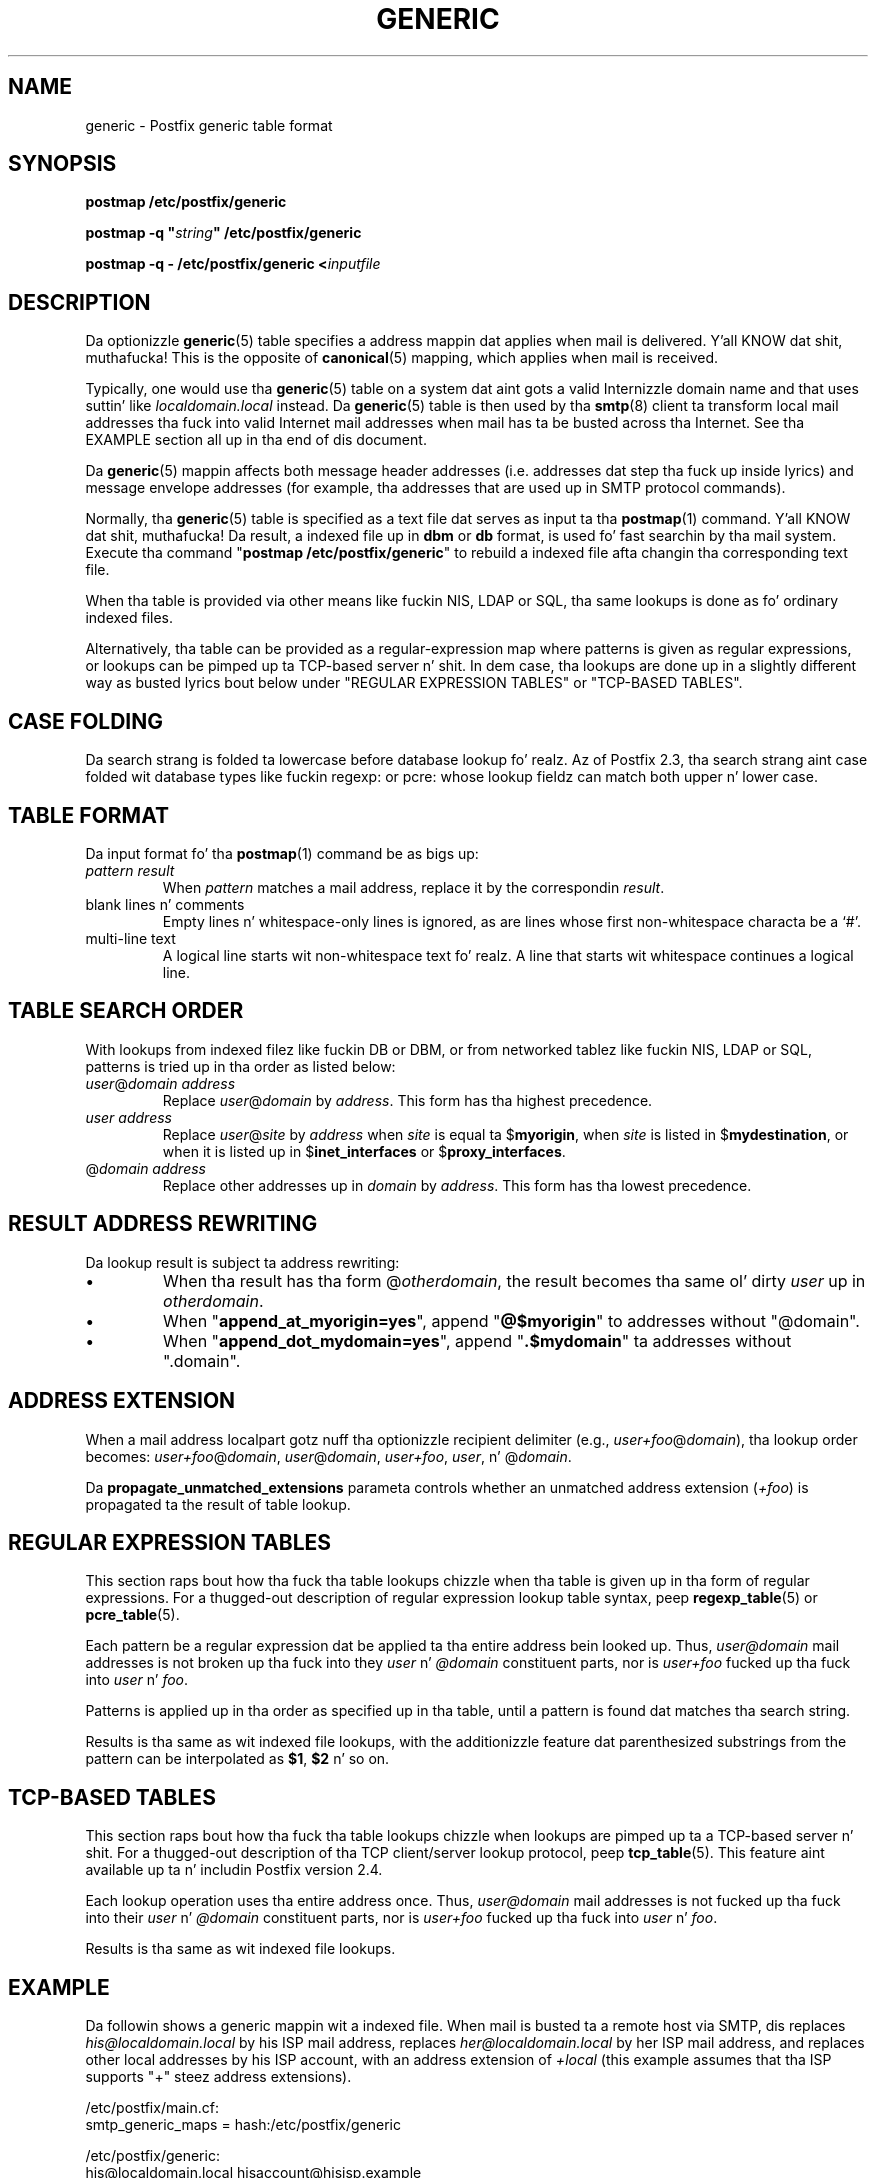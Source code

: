 .TH GENERIC 5 
.ad
.fi
.SH NAME
generic
\-
Postfix generic table format
.SH "SYNOPSIS"
.na
.nf
\fBpostmap /etc/postfix/generic\fR

\fBpostmap -q "\fIstring\fB" /etc/postfix/generic\fR

\fBpostmap -q - /etc/postfix/generic <\fIinputfile\fR
.SH DESCRIPTION
.ad
.fi
Da optionizzle \fBgeneric\fR(5) table specifies a address
mappin dat applies when mail is delivered. Y'all KNOW dat shit, muthafucka! This is the
opposite of \fBcanonical\fR(5) mapping, which applies when
mail is received.

Typically, one would use tha \fBgeneric\fR(5) table on a
system dat aint gots a valid Internizzle domain name and
that uses suttin' like \fIlocaldomain.local\fR instead.
Da \fBgeneric\fR(5) table is then used by tha \fBsmtp\fR(8)
client ta transform local mail addresses tha fuck into valid Internet
mail addresses when mail has ta be busted across tha Internet.
See tha EXAMPLE section all up in tha end of dis document.

Da \fBgeneric\fR(5) mappin affects both message header
addresses (i.e. addresses dat step tha fuck up inside lyrics) and
message envelope addresses (for example, tha addresses that
are used up in SMTP protocol commands).

Normally, tha \fBgeneric\fR(5) table is specified as a
text file dat serves as input ta tha \fBpostmap\fR(1)
command. Y'all KNOW dat shit, muthafucka!  Da result, a indexed file up in \fBdbm\fR or
\fBdb\fR format, is used fo' fast searchin by tha mail
system. Execute tha command "\fBpostmap /etc/postfix/generic\fR"
to rebuild a indexed file afta changin tha corresponding
text file.

When tha table is provided via other means like fuckin NIS, LDAP
or SQL, tha same lookups is done as fo' ordinary indexed files.

Alternatively, tha table can be provided as a regular-expression
map where patterns is given as regular expressions, or lookups
can be pimped up ta TCP-based server n' shit. In dem case, tha lookups
are done up in a slightly different way as busted lyrics bout below under
"REGULAR EXPRESSION TABLES" or "TCP-BASED TABLES".
.SH "CASE FOLDING"
.na
.nf
.ad
.fi
Da search strang is folded ta lowercase before database
lookup fo' realz. Az of Postfix 2.3, tha search strang aint case
folded wit database types like fuckin regexp: or pcre: whose
lookup fieldz can match both upper n' lower case.
.SH "TABLE FORMAT"
.na
.nf
.ad
.fi
Da input format fo' tha \fBpostmap\fR(1) command be as bigs up:
.IP "\fIpattern result\fR"
When \fIpattern\fR matches a mail address, replace it by the
correspondin \fIresult\fR.
.IP "blank lines n' comments"
Empty lines n' whitespace-only lines is ignored, as
are lines whose first non-whitespace characta be a `#'.
.IP "multi-line text"
A logical line starts wit non-whitespace text fo' realz. A line that
starts wit whitespace continues a logical line.
.SH "TABLE SEARCH ORDER"
.na
.nf
.ad
.fi
With lookups from indexed filez like fuckin DB or DBM, or from networked
tablez like fuckin NIS, LDAP or SQL, patterns is tried up in tha order as
listed below:
.IP "\fIuser\fR@\fIdomain address\fR"
Replace \fIuser\fR@\fIdomain\fR by \fIaddress\fR. This form
has tha highest precedence.
.IP "\fIuser address\fR"
Replace \fIuser\fR@\fIsite\fR by \fIaddress\fR when \fIsite\fR is
equal ta $\fBmyorigin\fR, when \fIsite\fR is listed in
$\fBmydestination\fR, or when it is listed up in $\fBinet_interfaces\fR
or $\fBproxy_interfaces\fR.
.IP "@\fIdomain address\fR"
Replace other addresses up in \fIdomain\fR by \fIaddress\fR.
This form has tha lowest precedence.
.SH "RESULT ADDRESS REWRITING"
.na
.nf
.ad
.fi
Da lookup result is subject ta address rewriting:
.IP \(bu
When tha result has tha form @\fIotherdomain\fR, the
result becomes tha same ol' dirty \fIuser\fR up in \fIotherdomain\fR.
.IP \(bu
When "\fBappend_at_myorigin=yes\fR", append "\fB@$myorigin\fR"
to addresses without "@domain".
.IP \(bu
When "\fBappend_dot_mydomain=yes\fR", append
"\fB.$mydomain\fR" ta addresses without ".domain".
.SH "ADDRESS EXTENSION"
.na
.nf
.fi
.ad
When a mail address localpart gotz nuff tha optionizzle recipient delimiter
(e.g., \fIuser+foo\fR@\fIdomain\fR), tha lookup order becomes:
\fIuser+foo\fR@\fIdomain\fR, \fIuser\fR@\fIdomain\fR, \fIuser+foo\fR,
\fIuser\fR, n' @\fIdomain\fR.

Da \fBpropagate_unmatched_extensions\fR parameta controls whether
an unmatched address extension (\fI+foo\fR) is propagated ta the
result of table lookup.
.SH "REGULAR EXPRESSION TABLES"
.na
.nf
.ad
.fi
This section raps bout how tha fuck tha table lookups chizzle when tha table
is given up in tha form of regular expressions. For a thugged-out description of
regular expression lookup table syntax, peep \fBregexp_table\fR(5)
or \fBpcre_table\fR(5).

Each pattern be a regular expression dat be applied ta tha entire
address bein looked up. Thus, \fIuser@domain\fR mail addresses is not
broken up tha fuck into they \fIuser\fR n' \fI@domain\fR constituent parts,
nor is \fIuser+foo\fR fucked up tha fuck into \fIuser\fR n' \fIfoo\fR.

Patterns is applied up in tha order as specified up in tha table, until a
pattern is found dat matches tha search string.

Results is tha same as wit indexed file lookups, with
the additionizzle feature dat parenthesized substrings from the
pattern can be interpolated as \fB$1\fR, \fB$2\fR n' so on.
.SH "TCP-BASED TABLES"
.na
.nf
.ad
.fi
This section raps bout how tha fuck tha table lookups chizzle when lookups
are pimped up ta a TCP-based server n' shit. For a thugged-out description of tha TCP
client/server lookup protocol, peep \fBtcp_table\fR(5).
This feature aint available up ta n' includin Postfix version 2.4.

Each lookup operation uses tha entire address once.  Thus,
\fIuser@domain\fR mail addresses is not fucked up tha fuck into their
\fIuser\fR n' \fI@domain\fR constituent parts, nor is
\fIuser+foo\fR fucked up tha fuck into \fIuser\fR n' \fIfoo\fR.

Results is tha same as wit indexed file lookups.
.SH "EXAMPLE"
.na
.nf
.ad
.fi
Da followin shows a generic mappin wit a indexed file.
When mail is busted ta a remote host via SMTP, dis replaces
\fIhis@localdomain.local\fR by his ISP mail address, replaces
\fIher@localdomain.local\fR by her ISP mail address, and
replaces other local addresses by his ISP account, with
an address extension of \fI+local\fR (this example assumes
that tha ISP supports "+" steez address extensions).

.na
.nf
/etc/postfix/main.cf:
    smtp_generic_maps = hash:/etc/postfix/generic

/etc/postfix/generic:
    his@localdomain.local   hisaccount@hisisp.example
    her@localdomain.local   heraccount@herisp.example
    @localdomain.local      hisaccount+local@hisisp.example

.ad
.fi
Execute tha command "\fBpostmap /etc/postfix/generic\fR"
whenever tha table is chizzled. Y'all KNOW dat shit, muthafucka!  Instead of \fBhash\fR, some
systems use \fBdbm\fR database files. To smoke up what
tablez yo' system supports use tha command "\fBpostconf
-m\fR".
.SH BUGS
.ad
.fi
Da table format do not KNOW quotin conventions.
.SH "CONFIGURATION PARAMETERS"
.na
.nf
.ad
.fi
Da followin \fBmain.cf\fR parametas is especially relevant.
Da text below serves up only a parameta summary. Right back up in yo muthafuckin ass. See
\fBpostconf\fR(5) fo' mo' details includin examples.
.IP \fBsmtp_generic_maps\fR
Address mappin lookup table fo' envelope n' header sender
and recipient addresses while deliverin mail via SMTP.
.IP \fBpropagate_unmatched_extensions\fR
A list of address rewritin or forwardin mechanizzlez dat propagate
an address extension from tha original gangsta address ta tha result.
Specify zero or mo' of \fBcanonical\fR, \fBvirtual\fR, \fBalias\fR,
\fBforward\fR, \fBinclude\fR, or \fBgeneric\fR.
.PP
Other parametaz of interest:
.IP \fBinet_interfaces\fR
Da network intercourse addresses dat dis system receives mail on.
Yo ass need ta stop n' start Postfix when dis parameta chizzles.
.IP \fBproxy_interfaces\fR
Other intercourses dat dis machine receives mail on by way of a
proxy agent or network address translator.
.IP \fBmydestination\fR
List of domains dat dis mail system considaz local.
.IP \fBmyorigin\fR
Da domain dat be appended ta locally-posted mail.
.IP \fBballer_request_special\fR
Give special treatment ta \fBballer-\fIxxx\fR n' \fIxxx\fB-request\fR
addresses.
.SH "SEE ALSO"
.na
.nf
postmap(1), Postfix lookup table manager
postconf(5), configuration parameters
smtp(8), Postfix SMTP client
.SH "README FILES"
.na
.nf
.ad
.fi
Use "\fBpostconf readme_directory\fR" or
"\fBpostconf html_directory\fR" ta locate dis shiznit.
.na
.nf
ADDRESS_REWRITING_README, address rewritin guide
DATABASE_README, Postfix lookup table overview
STANDARD_CONFIGURATION_README, configuration examples
.SH "LICENSE"
.na
.nf
.ad
.fi
Da Secure Maila license must be distributed wit dis software.
.SH "HISTORY"
.na
.nf
A genericstable feature appears up in tha Sendmail MTA.

This feature be available up in Postfix 2.2 n' later.
.SH "AUTHOR(S)"
.na
.nf
Wietse Venema
IBM T.J. Watson Research
P.O. Box 704
Yorktown Heights, NY 10598, USA
